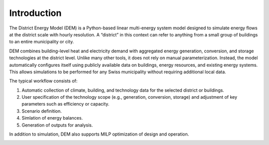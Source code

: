 Introduction
============

The District Energy Model (DEM) is a Python-based linear multi-energy system model designed to simulate energy flows at the district scale with hourly resolution. A “district” in this context can refer to anything from a small group of buildings to an entire municipality or city.

DEM combines building-level heat and electricity demand with aggregated energy generation, conversion, and storage technologies at the district level. Unlike many other tools, it does not rely on manual parameterization. Instead, the model automatically configures itself using publicly available data on buildings, energy resources, and existing energy systems. This allows simulations to be performed for any Swiss municipality without requiring additional local data.

The typical workflow consists of:

(1) Automatic collection of climate, building, and technology data for the selected district or buildings.

(2) User specification of the technology scope (e.g., generation, conversion, storage) and adjustment of key parameters such as efficiency or capacity.

(3) Scenario definition.

(4) Simlation of energy balances.

(5) Generation of outputs for analysis.

In addition to simulation, DEM also supports MILP optimization of design and operation.


.. image:: images/dem_schematic_part_1.png

.. image:: images/dem_schematic_part_2.png